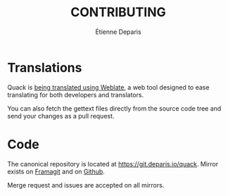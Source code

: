 #+title: CONTRIBUTING
#+author: Étienne Deparis

* Translations

Quack is [[https://translations.umaneti.net/projects/quack/][being translated using Weblate]], a web tool designed to ease
translating for both developers and translators.

You can also fetch the gettext files directly from the source code tree
and send your changes as a pull request.

* Code

The canonical repository is located at
[[https://git.deparis.io/quack]]. Mirror exists on [[https://framagit.org/milouse/quack][Framagit]] and on [[https://github.com/milouse/quack][Github]].

Merge request and issues are accepted on all mirrors.
